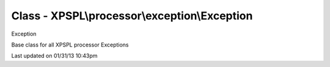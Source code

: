 .. processor/exception/exception.php generated using docpx on 01/31/13 10:43pm


Class - XPSPL\\processor\\exception\\Exception
**********************************************

Exception

Base class for all XPSPL processor Exceptions


Last updated on 01/31/13 10:43pm